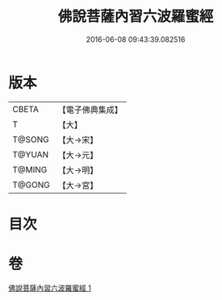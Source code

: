 #+TITLE: 佛說菩薩內習六波羅蜜經 
#+DATE: 2016-06-08 09:43:39.082516

* 版本
 |     CBETA|【電子佛典集成】|
 |         T|【大】     |
 |    T@SONG|【大→宋】   |
 |    T@YUAN|【大→元】   |
 |    T@MING|【大→明】   |
 |    T@GONG|【大→宮】   |

* 目次

* 卷
[[file:KR6i0475_001.txt][佛說菩薩內習六波羅蜜經 1]]

